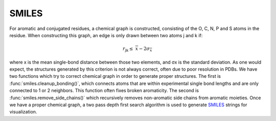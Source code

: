 SMILES
=======
For aromatic and conjugated residues, a chemical graph is constructed, consisting of the O, C, N, P and S atoms in the residue. 
When constructing this graph, an edge is only drawn between two atoms j and k if:

.. math::
   r_{\text{jk}} \leq \ \ \overline{x} - 2\sigma_{\overline{x}}

where x is the mean single-bond distance between those two elements,
and σx is the standard deviation. As one would expect, the structures generated by this criterion is not always correct, 
often due to poor resolution in PDBs. We have two functions which try to correct chemical graph in order to 
generate proper structures. The first is :func:`smiles.cleanup_bonding()`, which connects atoms that are 
within experimental single bond lengths and are only connected to 1 or 2 neighbors. This function often fixes broken aromaticity. 
The second is :func:`smiles.remove_side_chains()` which recursively removes non-aromatic side chains from aromatic moieties. Once we have 
a proper chemical graph, a two pass depth first search algorithm is used to generate SMILES_ strings for visualization.

.. _SMILES: https://en.wikipedia.org/wiki/Simplified_molecular-input_line-entry_system

.. autosummary::
   :toctree: autosummary

   pyemap.smiles.buildSmiles
   pyemap.smiles.getClosures
   pyemap.smiles.getSimpleSmiles
   pyemap.smiles.cleanup_bonding
   pyemap.smiles.remove_side_chains

